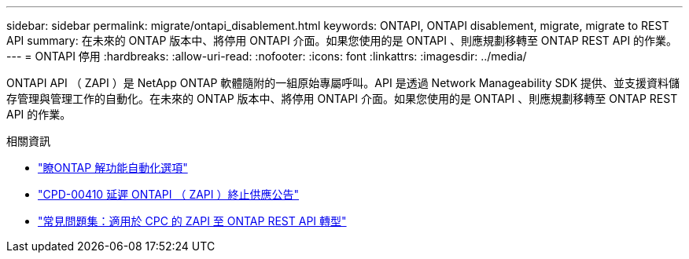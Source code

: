 ---
sidebar: sidebar 
permalink: migrate/ontapi_disablement.html 
keywords: ONTAPI, ONTAPI disablement, migrate, migrate to REST API 
summary: 在未來的 ONTAP 版本中、將停用 ONTAPI 介面。如果您使用的是 ONTAPI 、則應規劃移轉至 ONTAP REST API 的作業。 
---
= ONTAPI 停用
:hardbreaks:
:allow-uri-read: 
:nofooter: 
:icons: font
:linkattrs: 
:imagesdir: ../media/


[role="lead"]
ONTAPI API （ ZAPI ）是 NetApp ONTAP 軟體隨附的一組原始專屬呼叫。API 是透過 Network Manageability SDK 提供、並支援資料儲存管理與管理工作的自動化。在未來的 ONTAP 版本中、將停用 ONTAPI 介面。如果您使用的是 ONTAPI 、則應規劃移轉至 ONTAP REST API 的作業。

.相關資訊
* link:../get-started/ontap_automation_options.html["瞭ONTAP 解功能自動化選項"]
* https://mysupport.netapp.com/info/communications/ECMLP2880232.html["CPD-00410 延遲 ONTAPI （ ZAPI ）終止供應公告"^]
* https://kb.netapp.com/onprem/ontap/dm/REST_API/FAQs_on_ZAPI_to_ONTAP_REST_API_transformation_for_CPC_(Customer_Product_Communiques)_notification["常見問題集：適用於 CPC 的 ZAPI 至 ONTAP REST API 轉型"^]

